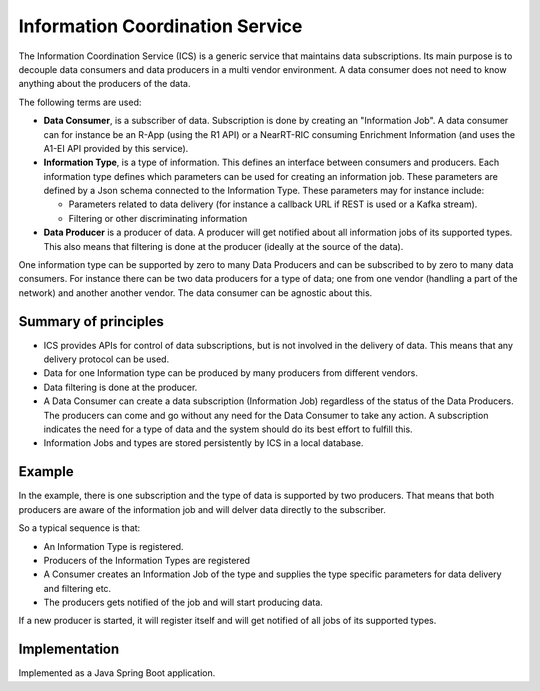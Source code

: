 .. This work is licensed under a Creative Commons Attribution 4.0 International License.
.. SPDX-License-Identifier: CC-BY-4.0
.. Copyright (C) 2021 Nordix

Information Coordination Service
~~~~~~~~~~~~~~~~~~~~~~~~~~~~~~~~

The Information Coordination Service (ICS) is a generic service that maintains data subscriptions. Its main purpose is
to decouple data consumers and data producers in a multi vendor environment. A data consumer does not need to know anything about
the producers of the data.

The following terms are used:

* **Data Consumer**, is a subscriber of data. Subscription is done by creating an "Information Job". A data consumer can for instance be an R-App (using the R1 API) or a NearRT-RIC consuming Enrichment Information (and uses the A1-EI API provided by this service).  
* **Information Type**, is a type of information. This defines an interface between consumers and producers. Each information type defines which parameters can be used for creating an information job. These parameters are defined by a Json schema connected to the Information Type. These parameters may for instance include:
 
  * Parameters related to data delivery (for instance a callback URL if REST is used or a Kafka stream).
  * Filtering or other discriminating information
 
* **Data Producer** is a producer of data. A producer will get notified about all information jobs of its supported types. This also means that filtering is done at the producer (ideally at the source of the data).

One information type can be supported by zero to many Data Producers and can be subscribed to by zero to many data consumers. For instance there can be two data producers for a type of data; one from one vendor (handling a part of the network) and another another vendor. The data consumer can be agnostic about this.

.. image:: ./Architecture.png
   :width: 500pt

*********************
Summary of principles
*********************

* ICS provides APIs for control of data subscriptions, but is not involved in the delivery of data. This means that any delivery protocol can be used.
* Data for one Information type can be produced by many producers from different vendors.
* Data filtering is done at the producer.
* A Data Consumer can create a data subscription (Information Job) regardless of the status of the Data Producers. The producers can come and go without any need for the Data Consumer to take any action.
  A subscription indicates the need for a type of data and the system should do its best effort to fulfill this.
* Information Jobs and types are stored persistently by ICS in a local database.


*******
Example
*******

.. image:: ./Example.png
   :width: 500pt

In the example, there is one subscription and the type of data is supported by two producers. That means that both producers are aware of the information job and will delver data directly to the subscriber.

So a typical sequence is that:

* An Information Type is registered.
* Producers of the Information Types are registered
* A Consumer creates an Information Job of the type and supplies the type specific parameters for data delivery and filtering etc.
* The producers gets notified of the job and will start producing data.

If a new producer is started, it will register itself and will get notified of all jobs of its supported types.



**************
Implementation
**************

Implemented as a Java Spring Boot application.
